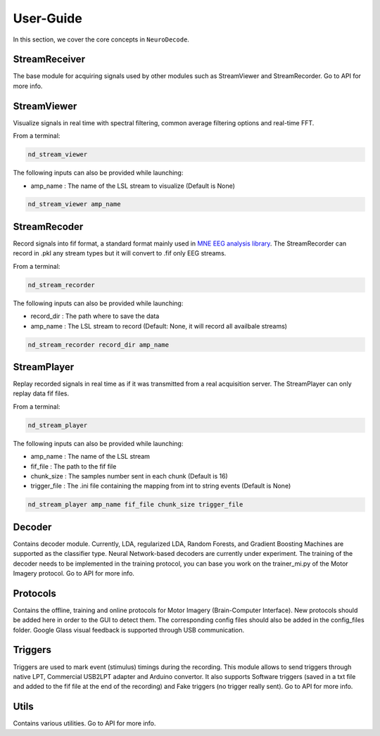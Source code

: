 ==========
User-Guide
==========

In this section, we cover the core concepts in ``NeuroDecode``.

--------------
StreamReceiver
--------------
The base module for acquiring signals used by other modules such as StreamViewer and StreamRecorder. Go to API for more info.

------------
StreamViewer
------------
Visualize signals in real time with spectral filtering, common average filtering options and real-time FFT.

From a terminal:

.. code-block:: bash

    nd_stream_viewer

The following inputs can also be provided while launching:

- amp_name : The name of the LSL stream to visualize (Default is None)

.. code-block:: bash

    nd_stream_viewer amp_name

-------------
StreamRecoder
-------------
Record signals into fif format, a standard format mainly used in `MNE EEG analysis library <https://mne.tools/stable/index.html>`_.
The StreamRecorder can record in .pkl any stream types but it will convert to .fif only EEG streams.

From a terminal:

.. code-block:: bash

    nd_stream_recorder

The following inputs can also be provided while launching:

- record_dir : The path where to save the data
- amp_name : The LSL stream to record (Default: None, it will record all availbale streams)

.. code-block:: bash

    nd_stream_recorder record_dir amp_name

-------------
StreamPlayer
-------------
Replay recorded signals in real time as if it was transmitted from a real acquisition server.
The StreamPlayer can only replay data fif files.

From a terminal:

.. code-block:: bash

    nd_stream_player

The following inputs can also be provided while launching:

- amp_name : The name of the LSL stream
- fif_file : The path to the fif file
- chunk_size : The samples number sent in each chunk (Default is 16)
- trigger_file : The .ini file containing the mapping from int to string events (Default is None)

.. code-block:: bash

    nd_stream_player amp_name fif_file chunk_size trigger_file


-------
Decoder
-------
Contains decoder module. Currently, LDA, regularized LDA, Random Forests, and Gradient Boosting Machines are supported as the classifier type. Neural Network-based decoders are currently under experiment. The training of the decoder
needs to be implemented in the training protocol, you can base you work on the trainer_mi.py of the Motor Imagery protocol. Go to API for more info.

---------
Protocols
---------
Contains the  offline, training and online protocols for Motor Imagery (Brain-Computer Interface). New protocols should be added here in order to the GUI to detect them. The corresponding config files should also be added in the config_files folder. Google Glass visual feedback is supported through USB communication.

--------
Triggers
--------
Triggers are used to mark event (stimulus) timings during the recording. This module allows to send triggers through native LPT, Commercial USB2LPT adapter and Arduino convertor. It also supports Software triggers (saved in a txt file and added to the fif file at the end of the recording) and Fake triggers (no trigger really sent). Go to API for more info.


-----
Utils
-----
Contains various utilities. Go to API for more info.


